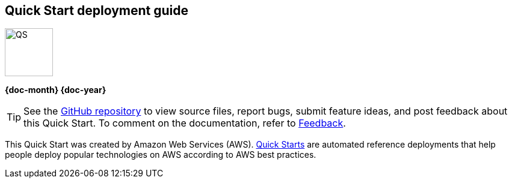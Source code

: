 [.text-center]
[discrete]
== Quick Start deployment guide

// Do not change the URL below. The aws-quickstart-graphic.png icon needs to come from the aws-quickstart S3 bucket.
[.text-center]
image::https://aws-quickstart.s3.amazonaws.com/docs/deployment-guide/aws-quickstart-deployment-graphic.png[QS,80,80]

[.image-container]
image::https://aws-quickstart.s3.amazonaws.com/{quickstart-project-name}/docs/boilerplate/.images/aws-quickstart-graphic.png['']

[.text-center]
*{doc-month} {doc-year}* +
ifdef::partner-contributors[]
_{partner-contributors}_ +
endif::partner-contributors[]
ifdef::other-contributors[]
_{other-contributors}_ +
endif::other-contributors[]
ifdef::aws-contributors[]
_{aws-contributors}_ +
endif::aws-contributors[]
ifdef::aws-ia-contributors[]
_{aws-ia-contributors}_ +
endif::aws-ia-contributors[]
[.text-left]

ifndef::private_repo[]
TIP: See the https://github.com/{quickstart-github-org}/{quickstart-project-name}[GitHub repository^] to view source files, report bugs, submit feature ideas, and post feedback about this Quick Start. To comment on the documentation, refer to link:#_feedback[Feedback].
endif::private_repo[]

ifdef::partner-company-name[]
[.text-left]
This Quick Start was created by {partner-company-name} in collaboration with Amazon Web Services (AWS). http://aws.amazon.com/quickstart/[Quick Starts^] are automated reference deployments that help people deploy popular technologies on AWS according to AWS best practices.
endif::[]

ifndef::partner-company-name[]
[.text-left]
This Quick Start was created by Amazon Web Services (AWS). http://aws.amazon.com/quickstart/[Quick Starts^] are automated reference deployments that help people deploy popular technologies on AWS according to AWS best practices.
endif::[]
